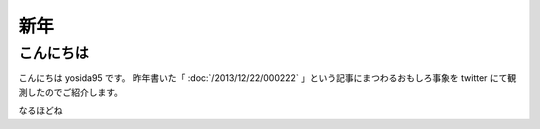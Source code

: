 新年
====

こんにちは
----------

こんにちは yosida95 です。
昨年書いた「 :doc:`/2013/12/22/000222` 」という記事にまつわるおもしろ事象を twitter にて観測したのでご紹介します。

.. raw:: html

    <blockquote class="twitter-tweet" lang="en"><p lang="ja" dir="ltr">進路で後悔してる人は辛いんだろうなぁ</p>&mdash; †ハルカス†＠子供たちに明るい未来を (@newworldhoge) <a href="https://twitter.com/newworldhoge/statuses/427435157419601920">January 26, 2014</a></blockquote>

    <blockquote class="twitter-tweet" lang="en"><p lang="ja" dir="ltr">あの教養に過ぎない〜の文章は在校生からすると腹立つんだよね</p>&mdash; †ハルカス†＠子供たちに明るい未来を (@newworldhoge) <a href="https://twitter.com/newworldhoge/statuses/427435855867678720">January 26, 2014</a></blockquote>

    <blockquote class="twitter-tweet" lang="en"><p lang="ja" dir="ltr">自分たちがバカにされてる気がするし、責任を学校に転嫁してる感じ</p>&mdash; †ハルカス†＠子供たちに明るい未来を (@newworldhoge) <a href="https://twitter.com/newworldhoge/statuses/427436154795728896">January 26, 2014</a></blockquote>

    <blockquote class="twitter-tweet" lang="en"><p lang="ja" dir="ltr">書いた人ってゲヒルン技術開発局にいる人だっけ？</p>&mdash; †ハルカス†＠子供たちに明るい未来を (@newworldhoge) <a href="https://twitter.com/newworldhoge/statuses/427436495448727552">January 26, 2014</a></blockquote>

    <blockquote class="twitter-tweet" lang="en"><p lang="ja" dir="ltr">学校の正式名称でエゴサーチしてたら書いた人の垢わかるしね</p>&mdash; †ハルカス†＠子供たちに明るい未来を (@newworldhoge) <a href="https://twitter.com/newworldhoge/statuses/427436995749494784">January 26, 2014</a></blockquote>

    <blockquote class="twitter-tweet" lang="en"><p lang="ja" dir="ltr">さっきの豆腐批判してるひとのブログ読んでみてるけど文章書くの下手</p>&mdash; いちげ (@ichige_jp) <a href="https://twitter.com/ichige_jp/status/427440304979857408">January 26, 2014</a></blockquote>

    <blockquote class="twitter-tweet" lang="en"><p lang="ja" dir="ltr">卒業生のブログなのか</p>&mdash; いちげ (@ichige_jp) <a href="https://twitter.com/ichige_jp/status/427436478872842240">January 26, 2014</a></blockquote>

    <blockquote class="twitter-tweet" lang="en"><p lang="ja" dir="ltr">ゲヒルン株式会社でエンジニアとして正社員登用される事が決まっています。</p>&mdash; いちげ (@ichige_jp) <a href="https://twitter.com/ichige_jp/status/427436784230727680">January 26, 2014</a></blockquote>

    <blockquote class="twitter-tweet" lang="en"><p lang="ja" dir="ltr">ってかいてあったわ</p>&mdash; いちげ (@ichige_jp) <a href="https://twitter.com/ichige_jp/status/427436825481732096">January 26, 2014</a></blockquote>

    <blockquote class="twitter-tweet" lang="en"><p lang="ja" dir="ltr">3年生</p>&mdash; いちげ (@ichige_jp) <a href="https://twitter.com/ichige_jp/status/427437545400455169">January 26, 2014</a></blockquote>

    <blockquote class="twitter-tweet" lang="en"><p lang="ja" dir="ltr">文句言いながらちゃんと全部読んだ</p>&mdash; いちげ (@ichige_jp) <a href="https://twitter.com/ichige_jp/status/427443030526668800">January 26, 2014</a></blockquote>

    <blockquote class="twitter-tweet" lang="en"><p lang="ja" dir="ltr">読点打てば読みやすくなると思うなよ</p>&mdash; いちげ (@ichige_jp) <a href="https://twitter.com/ichige_jp/status/427442176092434432">January 26, 2014</a></blockquote>

    <blockquote class="twitter-tweet" lang="en"><p lang="ja" dir="ltr">この人は頭いいけど馬鹿っていう類いだと思う&#10;すっげー視野狭い</p>&mdash; 辞書 (@easy397) <a href="https://twitter.com/easy397/status/428893909066870784">January 30, 2014</a></blockquote>

    <blockquote class="twitter-tweet" lang="en"><p lang="ja" dir="ltr">退学を薦めるってなんなの？馬鹿にしてんの？</p>&mdash; 辞書 (@easy397) <a href="https://twitter.com/easy397/status/428894387859255296">January 30, 2014</a></blockquote>

    <blockquote class="twitter-tweet" lang="en"><p lang="ja" dir="ltr">てめーとはちげーんだよくそが&#10;ぶっ殺</p>&mdash; 辞書 (@easy397) <a href="https://twitter.com/easy397/status/428894553622335489">January 30, 2014</a></blockquote>

    <blockquote class="twitter-tweet" lang="en"><p lang="ja" dir="ltr">死ねよ</p>&mdash; 辞書 (@easy397) <a href="https://twitter.com/easy397/status/428895881450905600">January 30, 2014</a></blockquote>

    <blockquote class="twitter-tweet" lang="en"><p lang="ja" dir="ltr">お前みたいなクズそうそうかいねーよクズ</p>&mdash; 辞書 (@easy397) <a href="https://twitter.com/easy397/status/428895820058877952">January 30, 2014</a></blockquote>


なるほどね

.. raw:: html

    <blockquote class="twitter-tweet" lang="en"><p lang="ja" dir="ltr">特にその人に向けられたわけでもない正論を能動的に読んで、自分の欠点を指摘されているように解釈して憤慨しているの、すごく滑稽だし、哀れだ。</p>&mdash; 霧矢あおい (@KOBA789) <a href="https://twitter.com/KOBA789/status/429086935009599490">January 31, 2014</a></blockquote>

    <blockquote class="twitter-tweet" lang="en"><p lang="ja" dir="ltr">ぼくは、件のエントリでは「技術」という点についてフォーカスして、その点でのみ周囲を評価するように徹していたんだけど、こういう発言をする人間が後輩や先輩にいるという点を鑑みるに、この学校には人間性にも難がある人間が集まっているんだなぁって思う。</p>&mdash; Kohei YOSHIDA (@yosida95) <a href="https://twitter.com/yosida95/status/429087793097093120">January 31, 2014</a></blockquote>

    <blockquote class="twitter-tweet" lang="en"><p lang="ja" dir="ltr"><a href="https://twitter.com/masawada">@masawada</a> 人間性ではなく性格です。ご確認ください。</p>&mdash; Kohei YOSHIDA (@yosida95) <a href="https://twitter.com/yosida95/status/429088254562816000">January 31, 2014</a></blockquote>

    <blockquote class="twitter-tweet" lang="en"><p lang="ja" dir="ltr">こちらからは以上です。ありがとうございました。</p>&mdash; Kohei YOSHIDA (@yosida95) <a href="https://twitter.com/yosida95/status/429087102307794944">January 31, 2014</a></blockquote>

    <script async src="//platform.twitter.com/widgets.js" charset="utf-8"></script>

